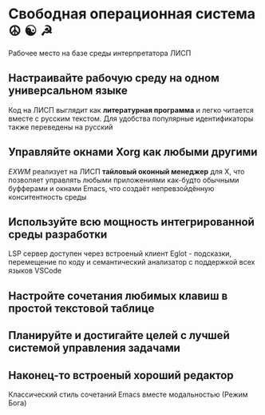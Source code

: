 * Свободная операционная система  ☮ ☯ ☭

Рабочее место на базе среды интерпретатора ЛИСП

** Настраивайте рабочую среду на одном универсальном языке

Код на ЛИСП выглядит как *литературная программа* и легко читается вместе с русским текстом. Для удобства  популярные идентификаторы также переведены на русский

** Управляйте окнами Xorg как любыми другими

/EXWM/ реализует на ЛИСП  *тайловый оконный менеджер*  для X, что позволяет управлять любыми приложениями как-будто обычными буфферами и окнами Emacs, что создаёт непревзойдённую конситентность среды

** Используйте всю мощность интегрированной среды разработки

LSP сервер доступен через встроеный клиент Eglot - подсказки, перемещение по коду и семантический анализатор  с поддержкой всех языков VSCode

** Настройте сочетания любимых клавиш в простой текстовой таблице
** Планируйте и достигайте целей с лучшей системой управления задачами
** Наконец-то встроеный хороший редактор

Классический стиль сочетаний Emacs вместе модальностью (Режим Бога)


